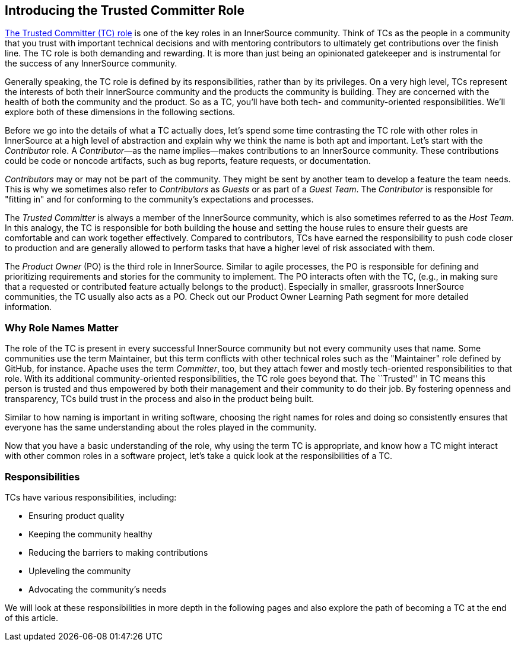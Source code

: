 [role="pagenumrestart"]
== Introducing the Trusted Committer Role

https://learning.oreilly.com/videos/the-trusted-committer/9781492047599[The Trusted Committer (TC) role] is one of the key roles in an
InnerSource community. Think of TCs as the people in a community that
you trust with important technical decisions and with mentoring
contributors to ultimately get contributions over the finish line.
The TC role is both demanding and rewarding. It is more than just being an opinionated gatekeeper and is instrumental for
the success of any InnerSource community.

Generally speaking, the TC role is defined by its responsibilities,
rather than by its privileges. On a very high level, TCs represent the
interests of both their InnerSource community and the products the
community is building. They are concerned with the health of both the
community and the product. So as a TC, you’ll have both tech- and community-oriented responsibilities. We’ll explore both of these
dimensions in the following sections.

Before we go into the details of what a TC actually does, let’s spend
some time contrasting the TC role with other roles in InnerSource at a
high level of abstraction and explain why we think the name is both apt
and important. Let’s start with the _Contributor_ role. A
_Contributor_—as the name implies—makes contributions to an InnerSource
community. These contributions could be code or noncode artifacts, such
as bug reports, feature requests, or documentation.

_Contributors_ may or may not be part of the community. They might
be sent by another team to develop a feature the team needs. This
is why we sometimes also refer to _Contributors_ as _Guests_ or as
part of a _Guest Team_. The _Contributor_ is responsible for "fitting
in" and for conforming to the community’s expectations and processes.

The _Trusted Committer_ is always a member of the InnerSource community,
which is also sometimes referred to as the _Host Team_. In this analogy,
the TC is responsible for both building the house and setting the house
rules to ensure their guests are comfortable and can work together
effectively. Compared to contributors, TCs have earned the
responsibility to push code closer to production and are generally
allowed to perform tasks that have a higher level of risk associated
with them.

The _Product Owner_ (PO) is the third role in InnerSource. Similar to
agile processes, the PO is responsible for defining and prioritizing
requirements and stories for the community to implement. The PO
interacts often with the TC, (e.g., in making sure that a requested or
contributed feature actually belongs to the product). Especially in
smaller, grassroots InnerSource communities, the TC usually also
acts as a PO. Check out our Product Owner Learning Path segment
for more detailed information.

=== Why Role Names Matter

The role of the TC is present in every successful InnerSource community
but not every community uses that name. Some communities use the term
Maintainer, but this term conflicts with other technical roles such as the 
"Maintainer" role defined by GitHub, for instance. Apache uses the term
_Committer_, too, but they attach fewer and mostly tech-oriented
responsibilities to that role. With its additional community-oriented responsibilities, the TC role goes beyond that. The ``Trusted'' in TC
means this person is trusted and thus empowered by both their
management and their community to do their job. By fostering openness
and transparency, TCs build trust in the process and also in the product
being built.

Similar to how naming is important in writing software, choosing the right names for roles and
doing so consistently ensures that everyone has the same understanding about the roles played in the community.

Now that you have a basic understanding of the role, why using the
term TC is appropriate, and know how a TC might interact with other common roles in a software project, let's take a quick look at the responsibilities of a TC.

=== Responsibilities

TCs have various responsibilities, including:

* Ensuring product quality
* Keeping the community healthy
* Reducing the barriers to making contributions
* Upleveling the community
* Advocating the community's needs

We will look at these responsibilities in more depth in the following pages and also explore the path of becoming a TC at the end of this article.
